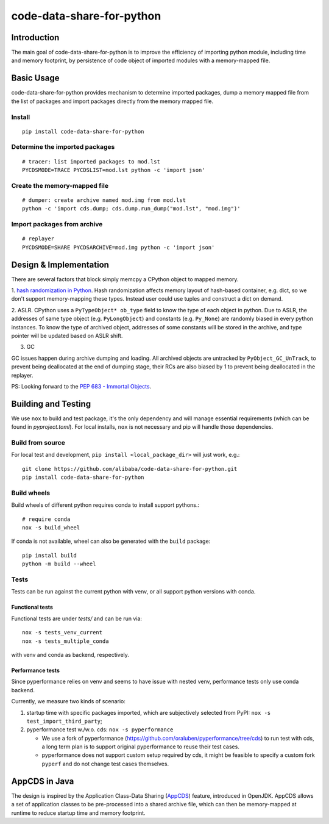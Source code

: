 code-data-share-for-python
~~~~~~~~~~~~~~~~~~~~~~~~~~

.. image:: https://img.shields.io/pypi/pyversions/code-data-share-for-python
.. image:: https://img.shields.io/pypi/implementation/code-data-share-for-python
.. image:: https://img.shields.io/badge/platform-linux--64%20%7C%20osx--64-lightgrey

Introduction
============

The main goal of code-data-share-for-python is to improve the efficiency
of importing python module, including time and memory footprint,
by persistence of code object of imported modules
with a memory-mapped file.

Basic Usage
===========================

code-data-share-for-python provides mechanism to
determine imported packages,
dump a memory mapped file from the list of packages
and import packages directly from the memory mapped file.


Install
-------
::

    pip install code-data-share-for-python

Determine the imported packages
-------------------------------
::

    # tracer: list imported packages to mod.lst
    PYCDSMODE=TRACE PYCDSLIST=mod.lst python -c 'import json'

Create the memory-mapped file
-----------------------------
::

    # dumper: create archive named mod.img from mod.lst
    python -c 'import cds.dump; cds.dump.run_dump("mod.lst", "mod.img")'

Import packages from archive
----------------------------
::

    # replayer
    PYCDSMODE=SHARE PYCDSARCHIVE=mod.img python -c 'import json'

Design & Implementation
=======================

There are several factors that block simply memcpy a CPython object to mapped memory.

1. `hash randomization in Python`_.
Hash randomization affects memory layout of hash-based container, e.g. dict,
so we don't support memory-mapping these types.
Instead user could use tuples and construct a dict on demand.

.. _hash randomization in Python: https://docs.python.org/3.3/using/cmdline.html#cmdoption-R

2. ASLR.
CPython uses a ``PyTypeObject* ob_type`` field to know the type of each object in python.
Due to ASLR, the addresses of same type object (e.g. ``PyLongObject``) and constants (e.g. ``Py_None``)
are randomly biased in every python instances.
To know the type of archived object,
addresses of some constants will be stored in the archive,
and type pointer will be updated based on ASLR shift.

3. GC

GC issues happen during archive dumping and loading.
All archived objects are untracked by ``PyObject_GC_UnTrack``,
to prevent being deallocated at the end of dumping stage,
their RCs are also biased by 1 to prevent being deallocated in the replayer.

PS: Looking forward to the `PEP 683 - Immortal Objects`_.

.. _PEP 683 - Immortal Objects: https://peps.python.org/pep-0683/

Building and Testing
====================

We use ``nox`` to build and test package,
it's the only dependency and will manage essential requirements (which can be found in `pyproject.toml`).
For local installs, ``nox`` is not necessary and pip will handle those dependencies.

Build from source
-----------------

For local test and development,
``pip install <local_package_dir>`` will just work,
e.g.:

::

    git clone https://github.com/alibaba/code-data-share-for-python.git
    pip install code-data-share-for-python

Build wheels
-------------

Build wheels of different python requires conda
to install support pythons.::

    # require conda
    nox -s build_wheel

If conda is not available,
wheel can also be generated with the ``build`` package:
::

    pip install build
    python -m build --wheel

Tests
-----

Tests can be run against the current python with venv,
or all support python versions with conda.

Functional tests
^^^^^^^^^^^^^^^^

Functional tests are under `tests/` and can be run via:
::

    nox -s tests_venv_current
    nox -s tests_multiple_conda

with venv and conda as backend, respectively.

Performance tests
^^^^^^^^^^^^^^^^^

Since pyperformance relies on venv
and seems to have issue with nested venv,
performance tests only use conda backend.

Currently, we measure two kinds of scenario:

1. startup time with specific packages imported, which are subjectively selected from PyPI: ``nox -s test_import_third_party``;

2. pyperformance test w./w.o. cds: ``nox -s pyperformance``

   - We use a fork of pyperformance (https://github.com/oraluben/pyperformance/tree/cds) to run test with cds, a long
     term plan is to support original pyperformance to reuse their test cases.

   - pyperformance does not support custom setup required by cds, it might be feasible to specify a custom
     fork ``pyperf`` and do not change test cases themselves.

AppCDS in Java
==============

The design is inspired by the Application Class-Data Sharing (AppCDS_) feature,
introduced in OpenJDK.
AppCDS allows a set of application classes to be pre-processed into a shared archive file,
which can then be memory-mapped at runtime to reduce startup time and memory footprint.

.. _AppCDS: https://openjdk.java.net/jeps/310
